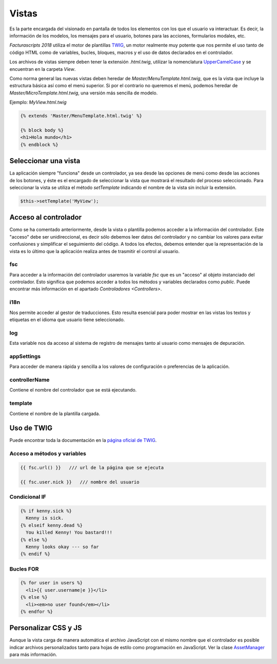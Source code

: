 .. title:: Views
.. highlight:: rst

.. title:: Facturascripts desarrollo de vistas
.. meta::
  :http-equiv=Content-Type: text/html; charset=UTF-8
  :generator: FacturaScripts Documentacion
  :description: Diseño de vistas mediante plantilla TWIG
  :keywords: facturascripts, diseño, vista, twig, herencia, desarrollo
  :robots: Index, Follow
  :author: Jose Antonio Cuello (Artex Trading)
  :subject: Vistas FacturaScripts
  :lang: es


######
Vistas
######

Es la parte encargada del visionado en pantalla de todos los elementos con los que
el usuario va interactuar. Es decir, la información de los modelos, los mensajes para
el usuario, botones para las acciones, formularios modales, etc.

*Facturascripts 2018* utiliza el motor de plantillas `TWIG <https://twig.symfony.com>`_, un motor realmente
muy potente que nos permite el uso tanto de código HTML como de variables, bucles, bloques,
macros y el uso de datos declarados en el controlador.

Los archivos de vistas siempre deben tener la extensión *.html.twig*, utilizar la nomenclatura
`UpperCamelCase <https://es.wikipedia.org/wiki/CamelCase>`_ y se encuentran en la carpeta *View*.

Como norma general las nuevas vistas deben heredar de *Master/MenuTemplate.html.twig*, que es la vista que
incluye la estructura básica así como el menú superior. Si por el contrario no queremos el menú,
podemos heredar de *Master/MicroTemplate.html.twig*, una versión más sencilla de modelo.

Ejemplo: *MyView.html.twig*

.. code:: php

    {% extends 'Master/MenuTemplate.html.twig' %}

    {% block body %}
    <h1>Hola mundo</h1>
    {% endblock %}


Seleccionar una vista
=====================

La aplicación siempre "funciona" desde un controlador, ya sea desde las opciones de menú
como desde las acciones de los botones, y éste es el encargado de seleccionar la vista
que mostrará el resultado del proceso seleccionado. Para seleccionar la vista se utiliza
el método *setTemplate* indicando el nombre de la vista sin incluir la extensión.

.. code:: php

  $this->setTemplate('MyView');


Acceso al controlador
=====================

Como se ha comentado anteriormente, desde la vista o plantilla podemos acceder a la información
del controlador. Este "acceso" debe ser unidireccional, es decir sólo debemos leer datos del
controlador y no cambiar los valores para evitar confusiones y simplificar el seguimiento del
código. A todos los efectos, debemos entender que la representación de la vista es lo último que
la aplicación realiza antes de trasmitir el control al usuario.


fsc
---

Para acceder a la información del controlador usaremos la variable *fsc* que es un "acceso" al objeto
instanciado del controlador. Esto significa que podemos acceder a todos los métodos y variables
declarados como *public*. Puede encontrar más información en el apartado `Controladores <Controllers>`.


i18n
----

Nos permite acceder al gestor de traducciones. Esto resulta esencial para poder mostrar
en las vistas los textos y etiquetas en el idioma que usuario tiene seleccionado.


log
---

Esta variable nos da acceso al sistema de registro de mensajes tanto al usuario como mensajes
de depuración.


appSettings
-----------

Para acceder de manera rápida y sencilla a los valores de configuración o preferencias de la aplicación.


controllerName
--------------

Contiene el nombre del controlador que se está ejecutando.


template
--------

Contiene el nombre de la plantilla cargada.


Uso de TWIG
===========

Puede encontrar toda la documentación en la `página oficial de TWIG <https://twig.symfony.com/doc/2.x>`_.


Acceso a métodos y variables
----------------------------

.. code:: php

    {{ fsc.url() }}   /// url de la página que se ejecuta

    {{ fsc.user.nick }}   /// nombre del usuario


Condicional IF
--------------

.. code:: php

      {% if kenny.sick %}
        Kenny is sick.
      {% elseif kenny.dead %}
        You killed Kenny! You bastard!!!
      {% else %}
        Kenny looks okay --- so far
      {% endif %}


Bucles FOR
----------

.. code:: php

      {% for user in users %}
        <li>{{ user.username|e }}</li>
      {% else %}
        <li><em>no user found</em></li>
      {% endfor %}


Personalizar CSS y JS
=====================

Aunque la vista carga de manera automática el archivo JavaScript con el mismo nombre que el controlador
es posible indicar archivos personalizados tanto para hojas de estilo como programación en
JavaScript. Ver la clase `AssetManager <AssetManager>`__ para más información.
